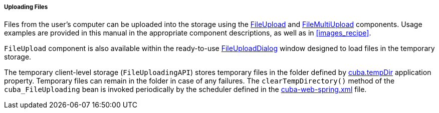 :sourcesdir: ../../../../../source

[[file_upload]]
===== Uploading Files

Files from the user's computer can be uploaded into the storage using the <<gui_FileUploadField,FileUpload>> and <<gui_FileMultiUploadField,FileMultiUpload>> components. Usage examples are provided in this manual in the appropriate component descriptions, as well as in <<images_recipe>>.

`FileUpload` component is also available within the ready-to-use <<dialogs_fileUploadDialog,FileUploadDialog>> window designed to load files in the temporary storage.

The temporary client-level storage (`FileUploadingAPI`) stores temporary files in the folder defined by <<cuba.tempDir,cuba.tempDir>> application property. Temporary files can remain in the folder in case of any failures. The `clearTempDirectory()` method of the `cuba_FileUploading` bean is invoked periodically by the scheduler defined in the <<spring.xml,cuba-web-spring.xml>> file.

